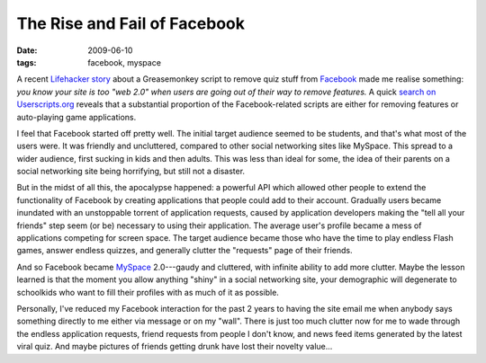 The Rise and Fail of Facebook
=============================

:date: 2009-06-10
:tags: facebook, myspace

A recent `Lifehacker story`_ about a Greasemonkey script to remove quiz stuff from Facebook_ made me 
realise something: *you know your site is too "web 2.0" when users are going out of their way to 
remove features.* A quick `search on Userscripts.org`_ reveals that a substantial proportion of the 
Facebook-related scripts are either for removing features or auto-playing game applications.

I feel that Facebook started off pretty well.  The initial target audience seemed to be students, 
and that's what most of the users were.  It was friendly and uncluttered, compared to other social 
networking sites like MySpace.  This spread to a wider audience, first sucking in kids and then 
adults.  This was less than ideal for some, the idea of their parents on a social networking site 
being horrifying, but still not a disaster.

But in the midst of all this, the apocalypse happened: a powerful API which allowed other people to 
extend the functionality of Facebook by creating applications that people could add to their 
account.  Gradually users became inundated with an unstoppable torrent of application requests, 
caused by application developers making the "tell all your friends" step seem (or be) necessary to 
using their application.  The average user's profile became a mess of applications competing for 
screen space.  The target audience became those who have the time to play endless Flash games, 
answer endless quizzes, and generally clutter the "requests" page of their friends.

And so Facebook became MySpace_ 2.0---gaudy and cluttered, with infinite ability to add more 
clutter.  Maybe the lesson learned is that the moment you allow anything "shiny" in a social 
networking site, your demographic will degenerate to schoolkids who want to fill their profiles with 
as much of it as possible.

Personally, I've reduced my Facebook interaction for the past 2 years to having the site email me 
when anybody says something directly to me either via message or on my "wall".  There is just too 
much clutter now for me to wade through the endless application requests, friend requests from 
people I don't know, and news feed items generated by the latest viral quiz.  And maybe pictures of 
friends getting drunk have lost their novelty value...

.. _Lifehacker story: http://lifehacker.com/5284511/facebook-purity-removes-eye+gouging-quiz-updates
.. _Facebook: http://www.facebook.com/
.. _search on Userscripts.org: http://userscripts.org/scripts/search?q=facebook&amp;sort=rating
.. _MySpace: http://myspace.com/
